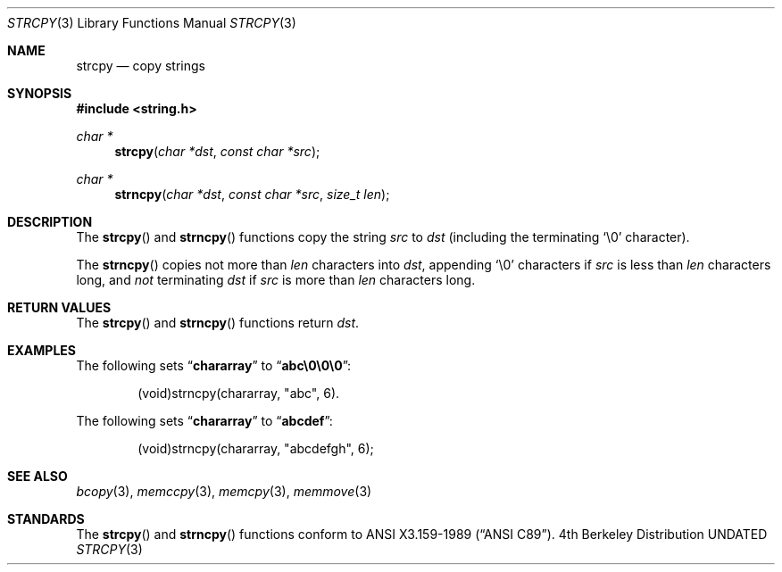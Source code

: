 .\" Copyright (c) 1990, 1991 The Regents of the University of California.
.\" All rights reserved.
.\"
.\" This code is derived from software contributed to Berkeley by
.\" Chris Torek and the American National Standards Committee X3,
.\" on Information Processing Systems.
.\"
.\" Redistribution and use in source and binary forms, with or without
.\" modification, are permitted provided that the following conditions
.\" are met:
.\" 1. Redistributions of source code must retain the above copyright
.\"    notice, this list of conditions and the following disclaimer.
.\" 2. Redistributions in binary form must reproduce the above copyright
.\"    notice, this list of conditions and the following disclaimer in the
.\"    documentation and/or other materials provided with the distribution.
.\" 3. All advertising materials mentioning features or use of this software
.\"    must display the following acknowledgement:
.\"	This product includes software developed by the University of
.\"	California, Berkeley and its contributors.
.\" 4. Neither the name of the University nor the names of its contributors
.\"    may be used to endorse or promote products derived from this software
.\"    without specific prior written permission.
.\"
.\" THIS SOFTWARE IS PROVIDED BY THE REGENTS AND CONTRIBUTORS ``AS IS'' AND
.\" ANY EXPRESS OR IMPLIED WARRANTIES, INCLUDING, BUT NOT LIMITED TO, THE
.\" IMPLIED WARRANTIES OF MERCHANTABILITY AND FITNESS FOR A PARTICULAR PURPOSE
.\" ARE DISCLAIMED.  IN NO EVENT SHALL THE REGENTS OR CONTRIBUTORS BE LIABLE
.\" FOR ANY DIRECT, INDIRECT, INCIDENTAL, SPECIAL, EXEMPLARY, OR CONSEQUENTIAL
.\" DAMAGES (INCLUDING, BUT NOT LIMITED TO, PROCUREMENT OF SUBSTITUTE GOODS
.\" OR SERVICES; LOSS OF USE, DATA, OR PROFITS; OR BUSINESS INTERRUPTION)
.\" HOWEVER CAUSED AND ON ANY THEORY OF LIABILITY, WHETHER IN CONTRACT, STRICT
.\" LIABILITY, OR TORT (INCLUDING NEGLIGENCE OR OTHERWISE) ARISING IN ANY WAY
.\" OUT OF THE USE OF THIS SOFTWARE, EVEN IF ADVISED OF THE POSSIBILITY OF
.\" SUCH DAMAGE.
.\"
.\"     @(#)strcpy.3	5.4 (Berkeley) 06/29/91
.\"
.Dd 
.Dt STRCPY 3
.Os BSD 4
.Sh NAME
.Nm strcpy
.Nd copy strings
.Sh SYNOPSIS
.Fd #include <string.h>
.Ft char *
.Fn strcpy "char *dst" "const char *src"
.Ft char *
.Fn strncpy "char *dst" "const char *src" "size_t len"
.Sh DESCRIPTION
The
.Fn strcpy
and
.Fn strncpy
functions
copy the string
.Fa src
to
.Fa dst
(including the terminating
.Ql \e0
character).
.Pp
The
.Fn strncpy
copies not more than
.Fa len
characters into
.Fa dst ,
appending
.Ql \e0
characters if
.Fa src
is less than
.Fa len
characters long, and
.Em not
terminating
.Fa dst
if
.Fa src
is more than
.Fa len
characters long.
.Sh RETURN VALUES
The
.Fn strcpy
and
.Fn strncpy
functions
return
.Fa dst .
.Sh EXAMPLES
The following sets
.Dq Li chararray
to
.Dq Li abc\e0\e0\e0 :
.Bd -literal -offset indent
(void)strncpy(chararray, "abc", 6).
.Ed
.Pp
The following sets
.Dq Li chararray
to
.Dq Li abcdef :
.Bd -literal -offset indent
(void)strncpy(chararray, "abcdefgh", 6);
.Ed
.Sh SEE ALSO
.Xr bcopy 3 ,
.Xr memccpy 3 ,
.Xr memcpy 3 ,
.Xr memmove 3
.Sh STANDARDS
The
.Fn strcpy
and
.Fn strncpy
functions
conform to
.St -ansiC .
